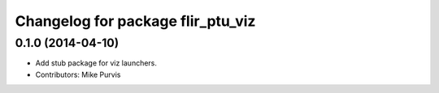 ^^^^^^^^^^^^^^^^^^^^^^^^^^^^^^^^^^
Changelog for package flir_ptu_viz
^^^^^^^^^^^^^^^^^^^^^^^^^^^^^^^^^^

0.1.0 (2014-04-10)
------------------
* Add stub package for viz launchers.
* Contributors: Mike Purvis
